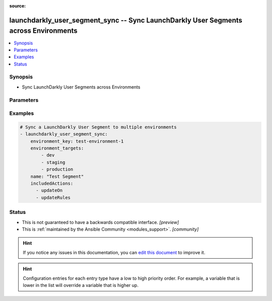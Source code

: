 :source: 


.. _launchdarkly_user_segment_sync_:


launchdarkly_user_segment_sync -- Sync LaunchDarkly User Segments across Environments
+++++++++++++++++++++++++++++++++++++++++++++++++++++++++++++++++++++++++++++++++++++

.. versionadded:: 0.1.0

.. contents::
   :local:
   :depth: 1


Synopsis
--------
- Sync LaunchDarkly User Segments across Environments




Parameters
----------

.. raw:: html

    <table  border=0 cellpadding=0 class="documentation-table">
        <tr>
            <th colspan="1">Parameter</th>
            <th>Choices/<font color="blue">Defaults</font></th>
            <th width="100%">Comments</th>
        </tr>
                    <tr>
                                                                <td colspan="1">
                    <b>api_key</b>
                    <div style="font-size: small">
                        <span style="color: purple">string</span>
                                                 / <span style="color: red">required</span>                    </div>
                                    </td>
                                <td>
                                                                                                                                                            </td>
                                <td>
                                            <div>LaunchDarkly API Key. May be set as <code>LAUNCHDARKLY_ACCESS_TOKEN</code> environment variable.</div>
                                                        </td>
            </tr>
                                <tr>
                                                                <td colspan="1">
                    <b>environment_key</b>
                    <div style="font-size: small">
                        <span style="color: purple">string</span>
                                                 / <span style="color: red">required</span>                    </div>
                                    </td>
                                <td>
                                                                                                                                                            </td>
                                <td>
                                            <div>A unique key that will be used to determine source environment.</div>
                                                        </td>
            </tr>
                                <tr>
                                                                <td colspan="1">
                    <b>environment_targets</b>
                    <div style="font-size: small">
                        <span style="color: purple">list</span>
                                                 / <span style="color: red">required</span>                    </div>
                                    </td>
                                <td>
                                                                                                                                                            </td>
                                <td>
                                            <div>A list of environments that flag settings will be copied to.</div>
                                                        </td>
            </tr>
                                <tr>
                                                                <td colspan="1">
                    <b>excludedActions</b>
                    <div style="font-size: small">
                        <span style="color: purple">list</span>
                                                                    </div>
                                    </td>
                                <td>
                                                                                                                            <ul style="margin: 0; padding: 0"><b>Choices:</b>
                                                                                                                                                                <li>updateTargets&#39;</li>
                                                                                                                                                                                                <li>updateRules</li>
                                                                                    </ul>
                                                                            </td>
                                <td>
                                            <div>Manage a list of excluded actions for copying.</div>
                                                        </td>
            </tr>
                                <tr>
                                                                <td colspan="1">
                    <b>includedActions</b>
                    <div style="font-size: small">
                        <span style="color: purple">list</span>
                                                                    </div>
                                    </td>
                                <td>
                                                                                                                            <ul style="margin: 0; padding: 0"><b>Choices:</b>
                                                                                                                                                                <li>updateTargets</li>
                                                                                                                                                                                                <li>updateRules</li>
                                                                                    </ul>
                                                                            </td>
                                <td>
                                            <div>Manage a list of included actions for copying.</div>
                                                        </td>
            </tr>
                                <tr>
                                                                <td colspan="1">
                    <b>project_key</b>
                    <div style="font-size: small">
                        <span style="color: purple">string</span>
                                                                    </div>
                                    </td>
                                <td>
                                                                                                                                                                    <b>Default:</b><br/><div style="color: blue">"default"</div>
                                    </td>
                                <td>
                                            <div>Project key to look for flag</div>
                                                        </td>
            </tr>
                                <tr>
                                                                <td colspan="1">
                    <b>user_segment_key</b>
                    <div style="font-size: small">
                        <span style="color: purple">string</span>
                                                 / <span style="color: red">required</span>                    </div>
                                    </td>
                                <td>
                                                                                                                                                            </td>
                                <td>
                                            <div>A unique key that will be used to reference the user segment in this environment.</div>
                                                        </td>
            </tr>
                        </table>
    <br/>




Examples
--------

.. code-block:: yaml+jinja

    
    # Sync a LaunchDarkly User Segment to multiple environments
    - launchdarkly_user_segment_sync:
        environment_key: test-environment-1
        environment_targets:
            - dev
            - staging
            - production
        name: "Test Segment"
        includedActions:
          - updateOn
          - updateRules





Status
------




- This  is not guaranteed to have a backwards compatible interface. *[preview]*


- This  is :ref:`maintained by the Ansible Community <modules_support>`. *[community]*






.. hint::
    If you notice any issues in this documentation, you can `edit this document <https://github.com/ansible/ansible/edit/devel/lib/ansible/plugins//?description=%23%23%23%23%23%20SUMMARY%0A%3C!---%20Your%20description%20here%20--%3E%0A%0A%0A%23%23%23%23%23%20ISSUE%20TYPE%0A-%20Docs%20Pull%20Request%0A%0A%2Blabel:%20docsite_pr>`_ to improve it.


.. hint::
    Configuration entries for each entry type have a low to high priority order. For example, a variable that is lower in the list will override a variable that is higher up.
